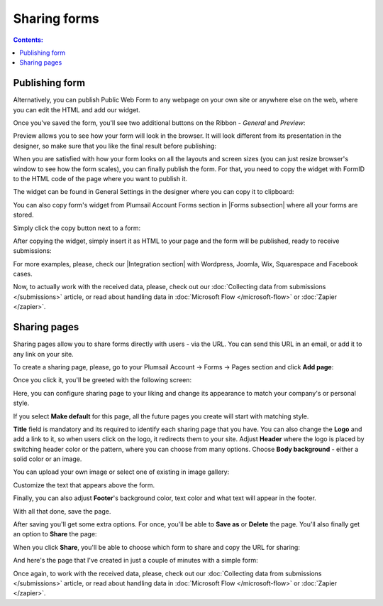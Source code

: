 Sharing forms
==================================================

.. contents:: Contents:
 :local:
 :depth: 1

Publishing form
-------------------------------------------------------------
Alternatively, you can publish Public Web Form to any webpage on your own site or anywhere else on the web, where you can edit the HTML and add our widget.

Once you've saved the form, you'll see two additional buttons on the Ribbon - *General* and *Preview*:

|pic16|

.. |pic16| image:: ./images/start/general-preview.png
   :alt: General and Preview

Preview allows you to see how your form will look in the browser. It will look different from its presentation in the designer, 
so make sure that you like the final result before publishing:

|pic17|

.. |pic17| image:: ./images/start/form-preview.png
   :alt: Form Preview

When you are satisfied with how your form looks on all the layouts and screen sizes (you can just resize browser's window to see how the form scales),
you can finally publish the form. For that, you need to copy the widget with FormID to the HTML code of the page where you want to publish it.

The widget can be found in General Settings in the designer where you can copy it to clipboard:

|pic18|

.. |pic18| image:: ./images/start/general-widget.png
   :alt: Form Widget in General Settings

You can also copy form's widget from Plumsail Account Forms section in |Forms subsection| where all your forms are stored. 

Simply click the copy button next to a form:

|pic19|

.. |pic19| image:: ./images/start/forms-forms.png
   :alt: Forms Section and Forms Subsection

.. |Forms subsection| raw:: html

   <a href="https://account.plumsail.com/forms/forms-page" target="_blank">Forms subsection</a>

After copying the widget, simply insert it as HTML to your page and the form will be published, ready to receive submissions:

|pic20|

.. |pic20| image:: ./images/start/form-published.png
   :alt: Public Web Form Published

For more examples, please, check our |Integration section| with Wordpress, Joomla, Wix, Squarespace and Facebook cases.

.. |Integration section| raw:: html

   <a href="https://plumsail.com/forms/integration/" target="_blank">Integration section</a>

Now, to actually work with the received data, please, check out our :doc:`Collecting data from submissions </submissions>` article, or read about handling data in :doc:`Microsoft Flow </microsoft-flow>` or :doc:`Zapier </zapier>`.

Sharing pages
-------------------------------------------------------------
Sharing pages allow you to share forms directly with users - via the URL. You can send this URL in an email, or add it to any link on your site.

To create a sharing page, please, go to your Plumsail Account -> Forms -> Pages section and click **Add page**:

|pic1|

.. |pic1| image:: /images/start/sharing-add-page.png
   :alt: Add page for sharing

Once you click it, you'll be greeted with the following screen:

|pic2|

.. |pic2| image:: /images/start/sharing-new-page.png
   :alt: New page creation

Here, you can configure sharing page to your liking and change its appearance to match your company's or personal style.

If you select **Make default** for this page, all the future pages you create will start with matching style.

**Title** field is mandatory and its required to identify each sharing page that you have. You can also change the **Logo** and add a link to it, so when users click on the logo, it redirects them to your site. Adjust **Header** where the logo is placed by switching header color or the pattern, where you can choose from many options. Choose **Body background** - either a solid color or an image.

You can upload your own image or select one of existing in image gallery:

|pic8|

.. |pic8| image:: /images/start/sharing-background-gallery.png
   :alt: Background image gallery

Customize the text that appears above the form.

Finally, you can also adjust **Footer**'s background color, text color and what text will appear in the footer.

With all that done, save the page.

After saving you'll get some extra options. For once, you'll be able to **Save as** or **Delete** the page. You'll also finally get an option to **Share** the page:

|pic13|

.. |pic13| image:: /images/start/sharing-share-quit.png
   :alt: Share or quit
   
When you click **Share**, you'll be able to choose which form to share and copy the URL for sharing:

|pic14|

.. |pic14| image:: /images/start/sharing-select-form.png
   :alt: Select form for sharing and copy its URL

And here's the page that I've created in just a couple of minutes with a simple form:

|pic15|

.. |pic15| image:: /images/start/sharing-page-result.png
   :alt: Final page

Once again, to work with the received data, please, check out our :doc:`Collecting data from submissions </submissions>` article, or read about handling data in :doc:`Microsoft Flow </microsoft-flow>` or :doc:`Zapier </zapier>`.
